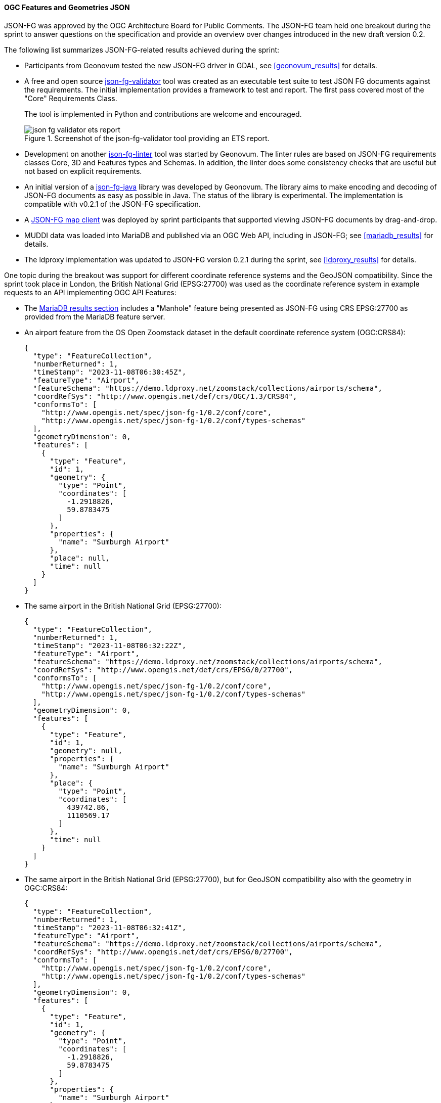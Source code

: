 [[ogcjsonfg_results]]
==== OGC Features and Geometries JSON

JSON-FG was approved by the OGC Architecture Board for Public Comments. The JSON-FG team held one breakout during the sprint to answer questions on the specification and provide an overview over changes introduced in the new draft version 0.2.

The following list summarizes JSON-FG-related results achieved during the sprint:

* Participants from Geonovum tested the new JSON-FG driver in GDAL, see <<geonovum_results>> for details.

* A free and open source https://github.com/tomkralidis/json-fg-validator[json-fg-validator] tool was created as an executable test suite to test JSON FG documents against the requirements. The initial implementation provides a framework to test and report. The first pass covered most of the "Core" Requirements Class.

+
The tool is implemented in Python and contributions are welcome and encouraged.

+
.Screenshot of the json-fg-validator tool providing an ETS report.
image::images/json-fg-validator-ets-report.png[align="center"]

* Development on another https://github.com/Geonovum-labs/json-fg-linter[json-fg-linter] tool was started by Geonovum. The linter rules are based on JSON-FG requirements classes Core, 3D and Features types and Schemas. In addition, the linter does some consistency checks that are useful but not based on explicit requirements.

* An initial version of a https://github.com/Geonovum-labs/json-fg-java[json-fg-java] library was developed by Geonovum. The library aims to make encoding and decoding of JSON-FG documents as easy as possible in Java. The status of the library is experimental. The implementation is compatible with v0.2.1 of the JSON-FG specification.

* A https://ivansanchez.gitlab.io/gleo/demos/jsonfg-drag-drop.html[JSON-FG map client] was deployed by sprint participants that supported viewing JSON-FG documents by drag-and-drop.

* MUDDI data was loaded into MariaDB and published via an OGC Web API, including in JSON-FG; see <<mariadb_results>> for details.

* The ldproxy implementation was updated to JSON-FG version 0.2.1 during the sprint, see <<ldproxy_results>> for details.

One topic during the breakout was support for different coordinate reference systems and the GeoJSON compatibility. Since the sprint took place in London, the British National Grid (EPSG:27700) was used as the coordinate reference system in example requests to an API implementing OGC API Features:

* The <<mariadb_results,MariaDB results section>> includes a "Manhole" feature being presented as JSON-FG using CRS EPSG:27700 as provided from the MariaDB feature server.

* An airport feature from the OS Open Zoomstack dataset in the default coordinate reference system (OGC:CRS84):

+
[%unnumbered%]
[source,json]
----
{
  "type": "FeatureCollection",
  "numberReturned": 1,
  "timeStamp": "2023-11-08T06:30:45Z",
  "featureType": "Airport",
  "featureSchema": "https://demo.ldproxy.net/zoomstack/collections/airports/schema",
  "coordRefSys": "http://www.opengis.net/def/crs/OGC/1.3/CRS84",
  "conformsTo": [
    "http://www.opengis.net/spec/json-fg-1/0.2/conf/core",
    "http://www.opengis.net/spec/json-fg-1/0.2/conf/types-schemas"
  ],
  "geometryDimension": 0,
  "features": [
    {
      "type": "Feature",
      "id": 1,
      "geometry": {
        "type": "Point",
        "coordinates": [
          -1.2918826,
          59.8783475
        ]
      },
      "properties": {
        "name": "Sumburgh Airport"
      },
      "place": null,
      "time": null
    }
  ]
}
----

* The same airport in the British National Grid (EPSG:27700):

+
[%unnumbered%]
[source,json]
----
{
  "type": "FeatureCollection",
  "numberReturned": 1,
  "timeStamp": "2023-11-08T06:32:22Z",
  "featureType": "Airport",
  "featureSchema": "https://demo.ldproxy.net/zoomstack/collections/airports/schema",
  "coordRefSys": "http://www.opengis.net/def/crs/EPSG/0/27700",
  "conformsTo": [
    "http://www.opengis.net/spec/json-fg-1/0.2/conf/core",
    "http://www.opengis.net/spec/json-fg-1/0.2/conf/types-schemas"
  ],
  "geometryDimension": 0,
  "features": [
    {
      "type": "Feature",
      "id": 1,
      "geometry": null,
      "properties": {
        "name": "Sumburgh Airport"
      },
      "place": {
        "type": "Point",
        "coordinates": [
          439742.86,
          1110569.17
        ]
      },
      "time": null
    }
  ]
}
----

* The same airport in the British National Grid (EPSG:27700), but for GeoJSON compatibility also with the geometry in OGC:CRS84:

+
[%unnumbered%]
[source,json]
----
{
  "type": "FeatureCollection",
  "numberReturned": 1,
  "timeStamp": "2023-11-08T06:32:41Z",
  "featureType": "Airport",
  "featureSchema": "https://demo.ldproxy.net/zoomstack/collections/airports/schema",
  "coordRefSys": "http://www.opengis.net/def/crs/EPSG/0/27700",
  "conformsTo": [
    "http://www.opengis.net/spec/json-fg-1/0.2/conf/core",
    "http://www.opengis.net/spec/json-fg-1/0.2/conf/types-schemas"
  ],
  "geometryDimension": 0,
  "features": [
    {
      "type": "Feature",
      "id": 1,
      "geometry": {
        "type": "Point",
        "coordinates": [
          -1.2918826,
          59.8783475
        ]
      },
      "properties": {
        "name": "Sumburgh Airport"
      },
      "place": {
        "type": "Point",
        "coordinates": [
          439742.86,
          1110569.17
        ]
      },
      "time": null
    }
  ]
}
----